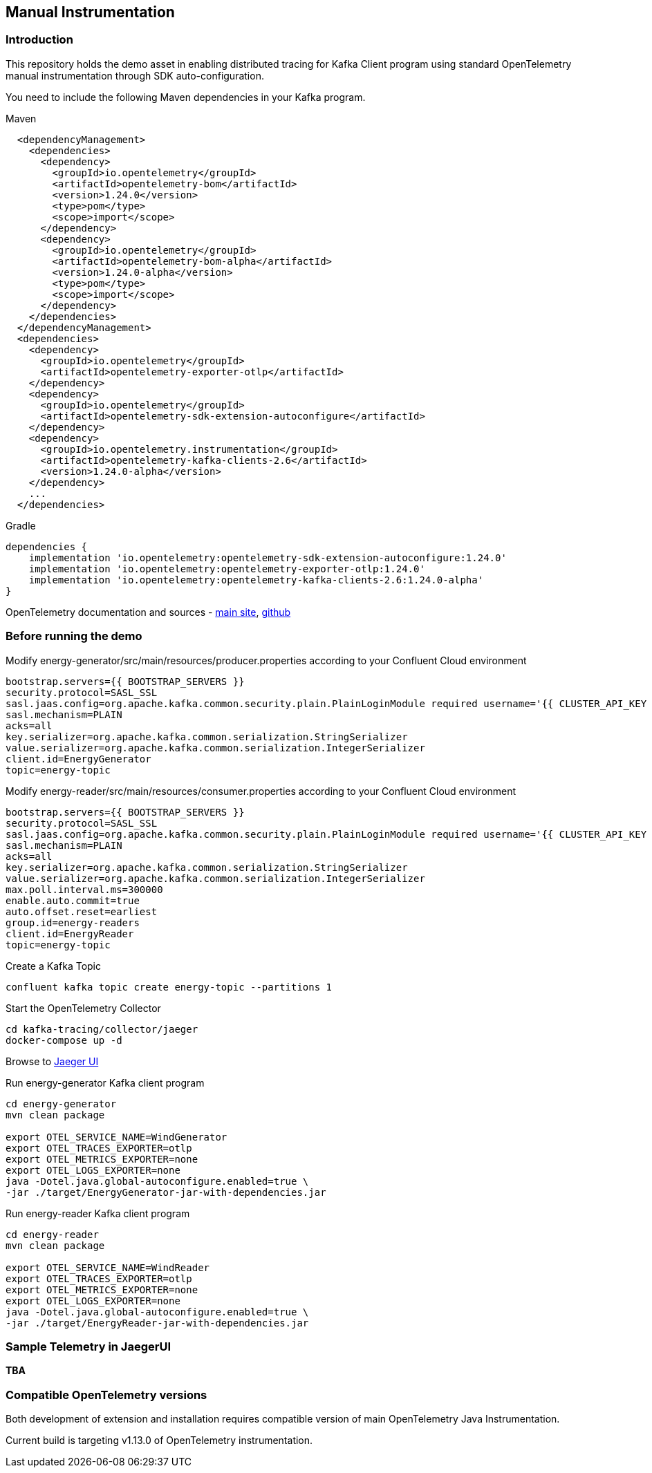 == Manual Instrumentation

=== Introduction

This repository holds the demo asset in enabling distributed tracing for Kafka Client program using standard OpenTelemetry manual instrumentation through SDK auto-configuration.

You need to include the following Maven dependencies in your Kafka program.

Maven

====
----
  <dependencyManagement>
    <dependencies>
      <dependency>
        <groupId>io.opentelemetry</groupId>
        <artifactId>opentelemetry-bom</artifactId>
        <version>1.24.0</version>
        <type>pom</type>
        <scope>import</scope>
      </dependency>
      <dependency>
        <groupId>io.opentelemetry</groupId>
        <artifactId>opentelemetry-bom-alpha</artifactId>
        <version>1.24.0-alpha</version>
        <type>pom</type>
        <scope>import</scope>
      </dependency>
    </dependencies>
  </dependencyManagement>
  <dependencies>
    <dependency>
      <groupId>io.opentelemetry</groupId>
      <artifactId>opentelemetry-exporter-otlp</artifactId>
    </dependency>
    <dependency>
      <groupId>io.opentelemetry</groupId>
      <artifactId>opentelemetry-sdk-extension-autoconfigure</artifactId>
    </dependency>
    <dependency>
      <groupId>io.opentelemetry.instrumentation</groupId>
      <artifactId>opentelemetry-kafka-clients-2.6</artifactId>
      <version>1.24.0-alpha</version>
    </dependency>
    ...
  </dependencies>
----
====

Gradle

====
----

dependencies {
    implementation 'io.opentelemetry:opentelemetry-sdk-extension-autoconfigure:1.24.0'
    implementation 'io.opentelemetry:opentelemetry-exporter-otlp:1.24.0'
    implementation 'io.opentelemetry:opentelemetry-kafka-clients-2.6:1.24.0-alpha'
}

----
====



OpenTelemetry documentation and sources - https://opentelemetry.io/[main site], https://github.com/open-telemetry[github]



=== Before running the demo

Modify energy-generator/src/main/resources/producer.properties according to your Confluent Cloud environment

----
bootstrap.servers={{ BOOTSTRAP_SERVERS }}
security.protocol=SASL_SSL
sasl.jaas.config=org.apache.kafka.common.security.plain.PlainLoginModule required username='{{ CLUSTER_API_KEY }}' password='{{ CLUSTER_API_SECRET }}';
sasl.mechanism=PLAIN
acks=all
key.serializer=org.apache.kafka.common.serialization.StringSerializer
value.serializer=org.apache.kafka.common.serialization.IntegerSerializer
client.id=EnergyGenerator
topic=energy-topic
----


Modify energy-reader/src/main/resources/consumer.properties according to your Confluent Cloud environment

----
bootstrap.servers={{ BOOTSTRAP_SERVERS }}
security.protocol=SASL_SSL
sasl.jaas.config=org.apache.kafka.common.security.plain.PlainLoginModule required username='{{ CLUSTER_API_KEY }}' password='{{ CLUSTER_API_SECRET }}';
sasl.mechanism=PLAIN
acks=all
key.serializer=org.apache.kafka.common.serialization.StringSerializer
value.serializer=org.apache.kafka.common.serialization.IntegerSerializer
max.poll.interval.ms=300000
enable.auto.commit=true
auto.offset.reset=earliest
group.id=energy-readers
client.id=EnergyReader
topic=energy-topic
----

Create a Kafka Topic
----
confluent kafka topic create energy-topic --partitions 1
----


Start the OpenTelemetry Collector

----
cd kafka-tracing/collector/jaeger
docker-compose up -d
----


Browse to http://localhost:16686/[Jaeger UI]


Run energy-generator Kafka client program
----
cd energy-generator
mvn clean package

export OTEL_SERVICE_NAME=WindGenerator
export OTEL_TRACES_EXPORTER=otlp
export OTEL_METRICS_EXPORTER=none
export OTEL_LOGS_EXPORTER=none
java -Dotel.java.global-autoconfigure.enabled=true \
-jar ./target/EnergyGenerator-jar-with-dependencies.jar
----


Run energy-reader Kafka client program
----
cd energy-reader
mvn clean package

export OTEL_SERVICE_NAME=WindReader
export OTEL_TRACES_EXPORTER=otlp
export OTEL_METRICS_EXPORTER=none
export OTEL_LOGS_EXPORTER=none
java -Dotel.java.global-autoconfigure.enabled=true \
-jar ./target/EnergyReader-jar-with-dependencies.jar
----


=== Sample Telemetry in JaegerUI

*TBA*


=== Compatible OpenTelemetry versions

Both development of extension and installation requires compatible version of main OpenTelemetry Java Instrumentation.

Current build is targeting v1.13.0 of OpenTelemetry instrumentation.

